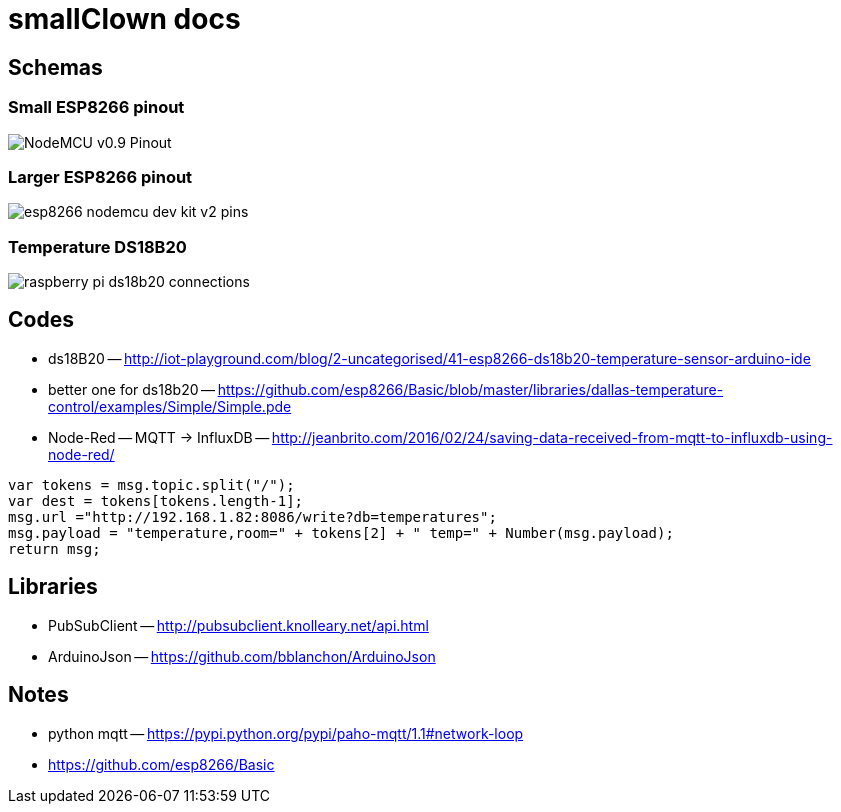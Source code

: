 = smallClown docs

== Schemas

=== Small ESP8266 pinout

image::http://www.cnx-software.com/wp-content/uploads/2015/10/NodeMCU_v0.9_Pinout.png[]

=== Larger ESP8266 pinout

image::http://cdn.frightanic.com/blog/wp-content/uploads/2015/09/esp8266-nodemcu-dev-kit-v2-pins.png[]

=== Temperature DS18B20

image::http://www.reuk.co.uk/OtherImages/raspberry-pi-ds18b20-connections.jpg[]


== Codes

* ds18B20 -- http://iot-playground.com/blog/2-uncategorised/41-esp8266-ds18b20-temperature-sensor-arduino-ide
* better one for ds18b20 -- https://github.com/esp8266/Basic/blob/master/libraries/dallas-temperature-control/examples/Simple/Simple.pde
* Node-Red -- MQTT -> InfluxDB -- http://jeanbrito.com/2016/02/24/saving-data-received-from-mqtt-to-influxdb-using-node-red/

----
var tokens = msg.topic.split("/");
var dest = tokens[tokens.length-1];
msg.url ="http://192.168.1.82:8086/write?db=temperatures";
msg.payload = "temperature,room=" + tokens[2] + " temp=" + Number(msg.payload);
return msg;
----

== Libraries

* PubSubClient -- http://pubsubclient.knolleary.net/api.html
* ArduinoJson -- https://github.com/bblanchon/ArduinoJson


== Notes

* python mqtt -- https://pypi.python.org/pypi/paho-mqtt/1.1#network-loop
* https://github.com/esp8266/Basic

